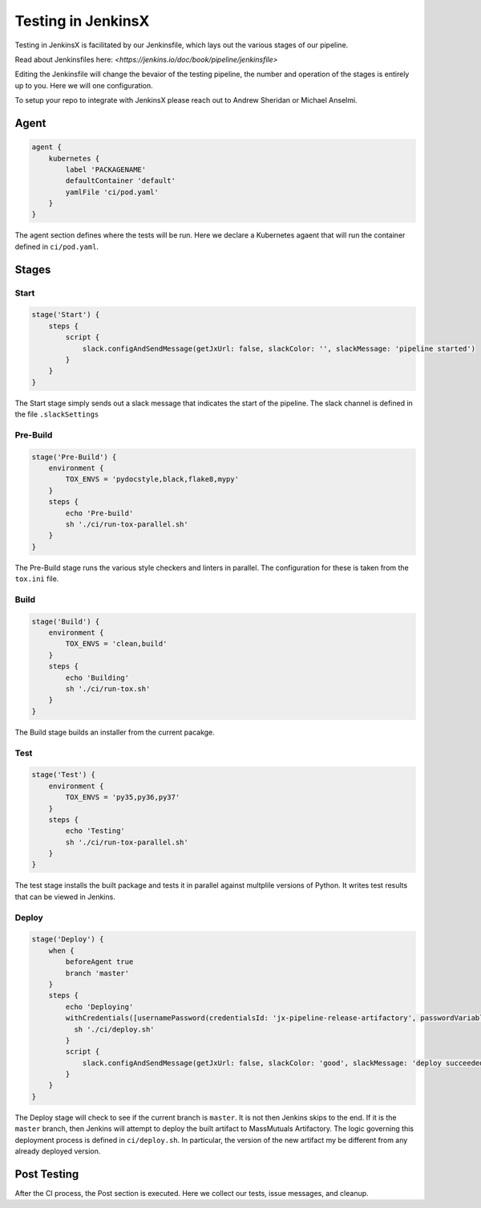 Testing in JenkinsX
===================
Testing in JenkinsX is facilitated by our Jenkinsfile, which lays out the various stages of our pipeline.

Read about Jenkinsfiles here: `<https://jenkins.io/doc/book/pipeline/jenkinsfile>`

Editing the Jenkinsfile will change the bevaior of the testing pipeline, the number and operation of the stages is
entirely up to you. Here we will one configuration.

To setup your repo to integrate with JenkinsX please reach out to Andrew Sheridan or Michael Anselmi.

Agent
-----
.. code-block:: groovy

    agent {
        kubernetes {
            label 'PACKAGENAME'
            defaultContainer 'default'
            yamlFile 'ci/pod.yaml'
        }
    }

The agent section defines where the tests will be run. Here we declare a Kubernetes agaent that will run the
container defined in ``ci/pod.yaml``.


Stages
------
Start
'''''
.. code-block:: groovy

    stage('Start') {
        steps {
            script {
                slack.configAndSendMessage(getJxUrl: false, slackColor: '', slackMessage: 'pipeline started')
            }
        }
    }

The Start stage simply sends out a slack message that indicates the start of the pipeline. The slack channel is
defined in the file ``.slackSettings``

Pre-Build
'''''''''
.. code-block:: groovy

    stage('Pre-Build') {
        environment {
            TOX_ENVS = 'pydocstyle,black,flake8,mypy'
        }
        steps {
            echo 'Pre-build'
            sh './ci/run-tox-parallel.sh'
        }
    }

The Pre-Build stage runs the various style checkers and linters in parallel. The configuration for these is taken from
the ``tox.ini`` file.

Build
'''''
.. code-block:: groovy

    stage('Build') {
        environment {
            TOX_ENVS = 'clean,build'
        }
        steps {
            echo 'Building'
            sh './ci/run-tox.sh'
        }
    }

The Build stage builds an installer from the current pacakge.

Test
''''
.. code-block:: groovy

    stage('Test') {
        environment {
            TOX_ENVS = 'py35,py36,py37'
        }
        steps {
            echo 'Testing'
            sh './ci/run-tox-parallel.sh'
        }
    }

The test stage installs the built package and tests it in parallel against multplile versions of Python. It writes
test results that can be viewed in Jenkins.

Deploy
''''''
.. code-block:: groovy

    stage('Deploy') {
        when {
            beforeAgent true
            branch 'master'
        }
        steps {
            echo 'Deploying'
            withCredentials([usernamePassword(credentialsId: 'jx-pipeline-release-artifactory', passwordVariable: 'TWINE_PASSWORD', usernameVariable: 'TWINE_USERNAME')]) {
              sh './ci/deploy.sh'
            }
            script {
                slack.configAndSendMessage(getJxUrl: false, slackColor: 'good', slackMessage: 'deploy succeeded')
            }
        }
    }

The Deploy stage will check to see if the current branch is ``master``. It is not then Jenkins skips to the end. If
it is the ``master`` branch, then Jenkins will attempt to deploy the built artifact to MassMutuals Artifactory. The
logic governing this deployment process is defined in ``ci/deploy.sh``. In particular, the version of the new
artifact my be different from any already deployed version.

Post Testing
------------
After the CI process, the Post section is executed. Here we collect our tests, issue messages, and cleanup.

